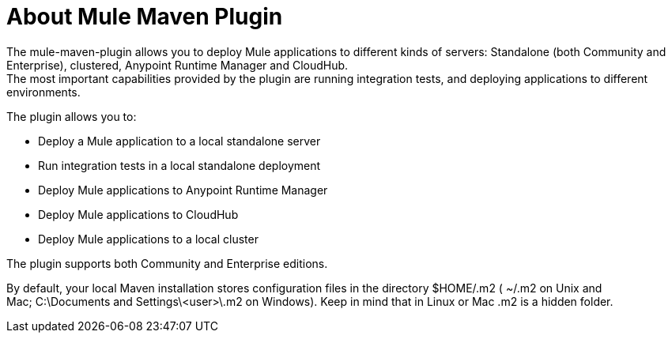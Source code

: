 = About Mule Maven Plugin

The mule-maven-plugin allows you to deploy Mule applications to different kinds of servers: Standalone (both Community and Enterprise), clustered, Anypoint Runtime Manager and CloudHub. +
The most important capabilities provided by the plugin are running integration tests, and deploying applications to different environments.

The plugin allows you to:

* Deploy a Mule application to a local standalone server
* Run integration tests in a local standalone deployment
* Deploy Mule applications to Anypoint Runtime Manager
* Deploy Mule applications to CloudHub
* Deploy Mule applications to a local cluster

The plugin supports both Community and Enterprise editions.

By default, your local Maven installation stores configuration files in the directory $HOME/.m2 ( ~/.m2 on Unix and Mac; C:\Documents and Settings\<user>\.m2 on Windows). Keep in mind that in Linux or Mac .m2 is a hidden folder.
